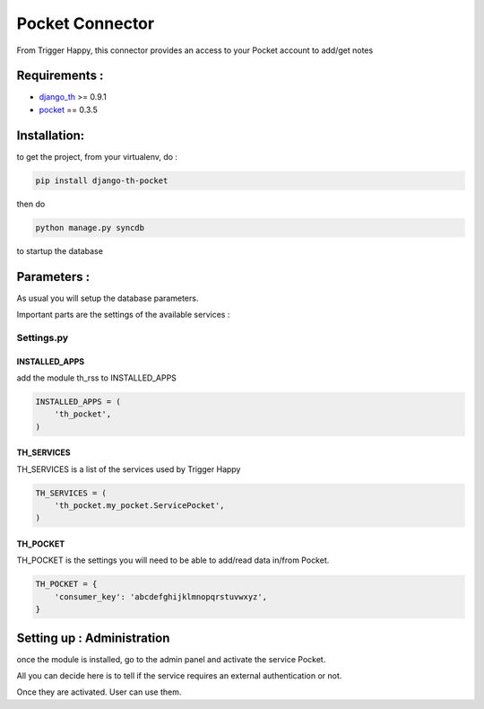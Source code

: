 ================
Pocket Connector
================

From Trigger Happy, this connector provides an access to your Pocket account to add/get notes

Requirements :
==============
* `django_th <https://github.com/foxmask/django-th>`_ >= 0.9.1
* `pocket <https://pypi.python.org/pypi/pocket>`_  == 0.3.5


Installation:
=============
to get the project, from your virtualenv, do :

.. code:: python

    pip install django-th-pocket
    
then do

.. code:: python

    python manage.py syncdb

to startup the database

Parameters :
============
As usual you will setup the database parameters.

Important parts are the settings of the available services :

Settings.py 
-----------

INSTALLED_APPS
~~~~~~~~~~~~~~

add the module th_rss to INSTALLED_APPS

.. code:: python

    INSTALLED_APPS = (
        'th_pocket',
    )    


TH_SERVICES 
~~~~~~~~~~~

TH_SERVICES is a list of the services used by Trigger Happy

.. code:: python

    TH_SERVICES = (
        'th_pocket.my_pocket.ServicePocket',
    )


TH_POCKET
~~~~~~~~~
TH_POCKET is the settings you will need to be able to add/read data in/from Pocket.

.. code:: python

    TH_POCKET = {
        'consumer_key': 'abcdefghijklmnopqrstuvwxyz',
    }


Setting up : Administration
===========================

once the module is installed, go to the admin panel and activate the service Pocket. 

All you can decide here is to tell if the service requires an external authentication or not.

Once they are activated. User can use them.
